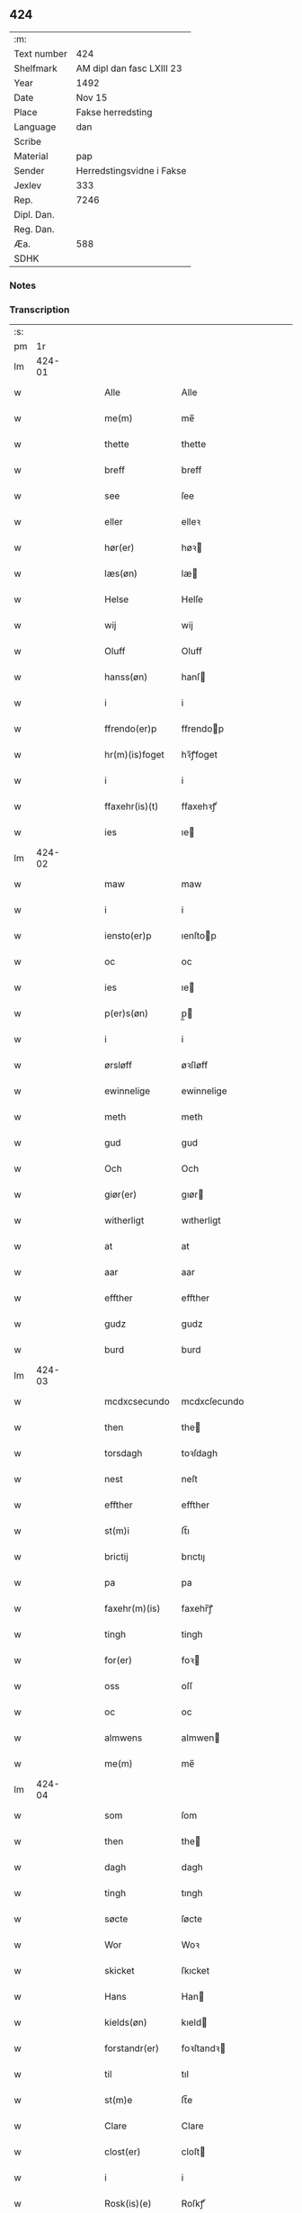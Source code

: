 ** 424
| :m:         |                           |
| Text number | 424                       |
| Shelfmark   | AM dipl dan fasc LXIII 23 |
| Year        | 1492                      |
| Date        | Nov 15                    |
| Place       | Fakse herredsting         |
| Language    | dan                       |
| Scribe      |                           |
| Material    | pap                       |
| Sender      | Herredstingsvidne i Fakse |
| Jexlev      | 333                       |
| Rep.        | 7246                      |
| Dipl. Dan.  |                           |
| Reg. Dan.   |                           |
| Æa.         | 588                       |
| SDHK        |                           |

*** Notes


*** Transcription
| :s: |        |   |   |   |   |                  |               |   |   |   |              |     |   |   |   |        |
| pm  |     1r |   |   |   |   |                  |               |   |   |   |              |     |   |   |   |        |
| lm  | 424-01 |   |   |   |   |                  |               |   |   |   |              |     |   |   |   |        |
| w   |        |   |   |   |   | Alle             | Alle          |   |   |   |              | dan |   |   |   | 424-01 |
| w   |        |   |   |   |   | me(m)            | me̅            |   |   |   |              | dan |   |   |   | 424-01 |
| w   |        |   |   |   |   | thette           | thette        |   |   |   |              | dan |   |   |   | 424-01 |
| w   |        |   |   |   |   | breff            | breff         |   |   |   |              | dan |   |   |   | 424-01 |
| w   |        |   |   |   |   | see              | ſee           |   |   |   |              | dan |   |   |   | 424-01 |
| w   |        |   |   |   |   | eller            | elleꝛ         |   |   |   |              | dan |   |   |   | 424-01 |
| w   |        |   |   |   |   | hør(er)          | høꝛ          |   |   |   |              | dan |   |   |   | 424-01 |
| w   |        |   |   |   |   | læs(øn)          | læ           |   |   |   |              | dan |   |   |   | 424-01 |
| w   |        |   |   |   |   | Helse            | Helſe         |   |   |   |              | dan |   |   |   | 424-01 |
| w   |        |   |   |   |   | wij              | wij           |   |   |   |              | dan |   |   |   | 424-01 |
| w   |        |   |   |   |   | Oluff            | Oluff         |   |   |   |              | dan |   |   |   | 424-01 |
| w   |        |   |   |   |   | hanss(øn)        | hanſ         |   |   |   |              | dan |   |   |   | 424-01 |
| w   |        |   |   |   |   | i                | i             |   |   |   |              | dan |   |   |   | 424-01 |
| w   |        |   |   |   |   | ffrendo(er)p     | ffrendop     |   |   |   |              | dan |   |   |   | 424-01 |
| w   |        |   |   |   |   | hr(m)(is)foget   | hꝛ̅ꝭfoget      |   |   |   |              | dan |   |   |   | 424-01 |
| w   |        |   |   |   |   | i                | i             |   |   |   |              | dan |   |   |   | 424-01 |
| w   |        |   |   |   |   | ffaxehr(is)(t)   | ffaxehꝛꝭͭ      |   |   |   |              | dan |   |   |   | 424-01 |
| w   |        |   |   |   |   | ies              | ıe           |   |   |   |              | dan |   |   |   | 424-01 |
| lm  | 424-02 |   |   |   |   |                  |               |   |   |   |              |     |   |   |   |        |
| w   |        |   |   |   |   | maw              | maw           |   |   |   |              | dan |   |   |   | 424-02 |
| w   |        |   |   |   |   | i                | i             |   |   |   |              | dan |   |   |   | 424-02 |
| w   |        |   |   |   |   | iensto(er)p      | ıenſtop      |   |   |   |              | dan |   |   |   | 424-02 |
| w   |        |   |   |   |   | oc               | oc            |   |   |   |              | dan |   |   |   | 424-02 |
| w   |        |   |   |   |   | ies              | ıe           |   |   |   |              | dan |   |   |   | 424-02 |
| w   |        |   |   |   |   | p(er)s(øn)       | p̲            |   |   |   |              | dan |   |   |   | 424-02 |
| w   |        |   |   |   |   | i                | i             |   |   |   |              | dan |   |   |   | 424-02 |
| w   |        |   |   |   |   | ørsløff          | øꝛſløff       |   |   |   |              | dan |   |   |   | 424-02 |
| w   |        |   |   |   |   | ewinnelige       | ewinnelige    |   |   |   |              | dan |   |   |   | 424-02 |
| w   |        |   |   |   |   | meth             | meth          |   |   |   |              | dan |   |   |   | 424-02 |
| w   |        |   |   |   |   | gud              | gud           |   |   |   |              | dan |   |   |   | 424-02 |
| w   |        |   |   |   |   | Och              | Och           |   |   |   |              | dan |   |   |   | 424-02 |
| w   |        |   |   |   |   | giør(er)         | gıør         |   |   |   |              | dan |   |   |   | 424-02 |
| w   |        |   |   |   |   | witherligt       | wıtherligt    |   |   |   |              | dan |   |   |   | 424-02 |
| w   |        |   |   |   |   | at               | at            |   |   |   |              | dan |   |   |   | 424-02 |
| w   |        |   |   |   |   | aar              | aar           |   |   |   |              | dan |   |   |   | 424-02 |
| w   |        |   |   |   |   | effther          | effther       |   |   |   |              | dan |   |   |   | 424-02 |
| w   |        |   |   |   |   | gudz             | gudz          |   |   |   |              | dan |   |   |   | 424-02 |
| w   |        |   |   |   |   | burd             | burd          |   |   |   |              | dan |   |   |   | 424-02 |
| lm  | 424-03 |   |   |   |   |                  |               |   |   |   |              |     |   |   |   |        |
| w   |        |   |   |   |   | mcdxcsecundo     | mcdxcſecundo  |   |   |   |              | dan |   |   |   | 424-03 |
| w   |        |   |   |   |   | then             | the          |   |   |   |              | dan |   |   |   | 424-03 |
| w   |        |   |   |   |   | torsdagh         | toꝛſdagh      |   |   |   |              | dan |   |   |   | 424-03 |
| w   |        |   |   |   |   | nest             | neſt          |   |   |   |              | dan |   |   |   | 424-03 |
| w   |        |   |   |   |   | effther          | effther       |   |   |   |              | dan |   |   |   | 424-03 |
| w   |        |   |   |   |   | st(m)i           | ſt̅ı           |   |   |   |              | dan |   |   |   | 424-03 |
| w   |        |   |   |   |   | brictij          | brıctıȷ       |   |   |   |              | dan |   |   |   | 424-03 |
| w   |        |   |   |   |   | pa               | pa            |   |   |   |              | dan |   |   |   | 424-03 |
| w   |        |   |   |   |   | faxehr(m)(is)    | faxehr̅ꝭ       |   |   |   |              | dan |   |   |   | 424-03 |
| w   |        |   |   |   |   | tingh            | tingh         |   |   |   |              | dan |   |   |   | 424-03 |
| w   |        |   |   |   |   | for(er)          | foꝛ          |   |   |   |              | dan |   |   |   | 424-03 |
| w   |        |   |   |   |   | oss              | oſſ           |   |   |   |              | dan |   |   |   | 424-03 |
| w   |        |   |   |   |   | oc               | oc            |   |   |   |              | dan |   |   |   | 424-03 |
| w   |        |   |   |   |   | almwens          | almwen       |   |   |   |              | dan |   |   |   | 424-03 |
| w   |        |   |   |   |   | me(m)            | me̅            |   |   |   |              | dan |   |   |   | 424-03 |
| lm  | 424-04 |   |   |   |   |                  |               |   |   |   |              |     |   |   |   |        |
| w   |        |   |   |   |   | som              | ſom           |   |   |   |              | dan |   |   |   | 424-04 |
| w   |        |   |   |   |   | then             | the          |   |   |   |              | dan |   |   |   | 424-04 |
| w   |        |   |   |   |   | dagh             | dagh          |   |   |   |              | dan |   |   |   | 424-04 |
| w   |        |   |   |   |   | tingh            | tıngh         |   |   |   |              | dan |   |   |   | 424-04 |
| w   |        |   |   |   |   | søcte            | ſøcte         |   |   |   |              | dan |   |   |   | 424-04 |
| w   |        |   |   |   |   | Wor              | Woꝛ           |   |   |   |              | dan |   |   |   | 424-04 |
| w   |        |   |   |   |   | skicket          | ſkıcket       |   |   |   |              | dan |   |   |   | 424-04 |
| w   |        |   |   |   |   | Hans             | Han          |   |   |   |              | dan |   |   |   | 424-04 |
| w   |        |   |   |   |   | kields(øn)       | kıeld        |   |   |   |              | dan |   |   |   | 424-04 |
| w   |        |   |   |   |   | forstandr(er)    | foꝛſtandꝛ    |   |   |   |              | dan |   |   |   | 424-04 |
| w   |        |   |   |   |   | til              | tıl           |   |   |   |              | dan |   |   |   | 424-04 |
| w   |        |   |   |   |   | st(m)e           | ſt̅e           |   |   |   |              | dan |   |   |   | 424-04 |
| w   |        |   |   |   |   | Clare            | Clare         |   |   |   |              | dan |   |   |   | 424-04 |
| w   |        |   |   |   |   | clost(er)        | cloſt        |   |   |   |              | dan |   |   |   | 424-04 |
| w   |        |   |   |   |   | i                | i             |   |   |   |              | dan |   |   |   | 424-04 |
| w   |        |   |   |   |   | Rosk(is)(e)      | Roſkꝭͤ         |   |   |   |              | dan |   |   |   | 424-04 |
| lm  | 424-05 |   |   |   |   |                  |               |   |   |   |              |     |   |   |   |        |
| w   |        |   |   |   |   | oc               | oc            |   |   |   |              | dan |   |   |   | 424-05 |
| w   |        |   |   |   |   | spurde           | ſpurde        |   |   |   |              | dan |   |   |   | 424-05 |
| w   |        |   |   |   |   | segh             | ſegh          |   |   |   |              | dan |   |   |   | 424-05 |
| w   |        |   |   |   |   | for(er)          | foꝛ          |   |   |   |              | dan |   |   |   | 424-05 |
| w   |        |   |   |   |   | met              | met           |   |   |   | foreskrevet? | dan |   |   |   | 424-05 |
| w   |        |   |   |   |   | tingh            | tıngh         |   |   |   |              | dan |   |   |   | 424-05 |
| w   |        |   |   |   |   | me(m)            | me̅            |   |   |   |              | dan |   |   |   | 424-05 |
| w   |        |   |   |   |   | om               | o            |   |   |   |              | dan |   |   |   | 424-05 |
| w   |        |   |   |   |   | nogr(er)         | nogꝛ         |   |   |   |              | dan |   |   |   | 424-05 |
| w   |        |   |   |   |   | dan(m)e          | dan̅e          |   |   |   |              | dan |   |   |   | 424-05 |
| w   |        |   |   |   |   | me(m)            | me̅            |   |   |   |              | dan |   |   |   | 424-05 |
| w   |        |   |   |   |   | nerd(e)          | neꝛ          |   |   |   | de-sup       | dan |   |   |   | 424-05 |
| w   |        |   |   |   |   | pa               | pa            |   |   |   |              | dan |   |   |   | 424-05 |
| w   |        |   |   |   |   | tinge            | tınge         |   |   |   |              | dan |   |   |   | 424-05 |
| w   |        |   |   |   |   | hørt             | høꝛt          |   |   |   |              | dan |   |   |   | 424-05 |
| w   |        |   |   |   |   | spurth           | ſpurth        |   |   |   |              | dan |   |   |   | 424-05 |
| w   |        |   |   |   |   | hagde            | hagde         |   |   |   |              | dan |   |   |   | 424-05 |
| w   |        |   |   |   |   | eller            | elleꝛ         |   |   |   |              | dan |   |   |   | 424-05 |
| lm  | 424-06 |   |   |   |   |                  |               |   |   |   |              |     |   |   |   |        |
| w   |        |   |   |   |   | witherligt       | wıtheꝛlıgt    |   |   |   |              | dan |   |   |   | 424-06 |
| w   |        |   |   |   |   | er               | eꝛ            |   |   |   |              | dan |   |   |   | 424-06 |
| w   |        |   |   |   |   | at               | at            |   |   |   |              | dan |   |   |   | 424-06 |
| w   |        |   |   |   |   | the              | the           |   |   |   |              | dan |   |   |   | 424-06 |
| w   |        |   |   |   |   | two              | two           |   |   |   |              | dan |   |   |   | 424-06 |
| w   |        |   |   |   |   | garde            | gaꝛde         |   |   |   |              | dan |   |   |   | 424-06 |
| w   |        |   |   |   |   | i                | i             |   |   |   |              | dan |   |   |   | 424-06 |
| w   |        |   |   |   |   | lynde magle      | lynde magle   |   |   |   |              | dan |   |   |   | 424-06 |
| w   |        |   |   |   |   | som              | ſo           |   |   |   |              | dan |   |   |   | 424-06 |
| w   |        |   |   |   |   | hør(er)          | høꝛ          |   |   |   |              | dan |   |   |   | 424-06 |
| w   |        |   |   |   |   | til              | tıl           |   |   |   |              | dan |   |   |   | 424-06 |
| w   |        |   |   |   |   | st(m)e           | ſt̅e           |   |   |   |              | dan |   |   |   | 424-06 |
| w   |        |   |   |   |   | clare            | clare         |   |   |   |              | dan |   |   |   | 424-06 |
| w   |        |   |   |   |   | clost(er)        | cloſt        |   |   |   |              | dan |   |   |   | 424-06 |
| w   |        |   |   |   |   | i                | i             |   |   |   |              | dan |   |   |   | 424-06 |
| w   |        |   |   |   |   | Rosk(is)(e)      | Roſkꝭͤ         |   |   |   |              | dan |   |   |   | 424-06 |
| w   |        |   |   |   |   | eller            | elleꝛ         |   |   |   |              | dan |   |   |   | 424-06 |
| w   |        |   |   |   |   | noger            | nogeꝛ         |   |   |   |              | dan |   |   |   | 424-06 |
| lm  | 424-07 |   |   |   |   |                  |               |   |   |   |              |     |   |   |   |        |
| w   |        |   |   |   |   | ther(is)         | theꝛꝭ         |   |   |   |              | dan |   |   |   | 424-07 |
| w   |        |   |   |   |   | rette            | rette         |   |   |   |              | dan |   |   |   | 424-07 |
| w   |        |   |   |   |   | tillig(is)(e)    | tıllıgꝭͤ       |   |   |   |              | dan |   |   |   | 424-07 |
| w   |        |   |   |   |   | Ager             | Ager          |   |   |   |              | dan |   |   |   | 424-07 |
| w   |        |   |   |   |   | engh             | engh          |   |   |   |              | dan |   |   |   | 424-07 |
| w   |        |   |   |   |   | skoff            | ſkoff         |   |   |   |              | dan |   |   |   | 424-07 |
| w   |        |   |   |   |   | march            | maꝛch         |   |   |   |              | dan |   |   |   | 424-07 |
| w   |        |   |   |   |   | (et)c(is)(ra)    | ⁊cꝭᷓ           |   |   |   |              | dan |   |   |   | 424-07 |
| w   |        |   |   |   |   | Som              | o           |   |   |   |              | dan |   |   |   | 424-07 |
| w   |        |   |   |   |   | nw               | nw            |   |   |   |              | dan |   |   |   | 424-07 |
| w   |        |   |   |   |   | ies              | ıe           |   |   |   |              | dan |   |   |   | 424-07 |
| w   |        |   |   |   |   | bos(øn)          | bo           |   |   |   |              | dan |   |   |   | 424-07 |
| w   |        |   |   |   |   | oc               | oc            |   |   |   |              | dan |   |   |   | 424-07 |
| w   |        |   |   |   |   | søffrin          | ſøffri       |   |   |   |              | dan |   |   |   | 424-07 |
| w   |        |   |   |   |   | wtj              | wtj           |   |   |   |              | dan |   |   |   | 424-07 |
| w   |        |   |   |   |   | bo               | bo            |   |   |   |              | dan |   |   |   | 424-07 |
| w   |        |   |   |   |   |                  |               |   |   |   |              | dan |   |   |   | 424-07 |
| w   |        |   |   |   |   | haffu(er)        | haffu        |   |   |   |              | dan |   |   |   | 424-07 |
| lm  | 424-08 |   |   |   |   |                  |               |   |   |   |              |     |   |   |   |        |
| w   |        |   |   |   |   | noghr(er)        | noghꝛ        |   |   |   |              | dan |   |   |   | 424-08 |
| w   |        |   |   |   |   | tid              | tıd           |   |   |   |              | dan |   |   |   | 424-08 |
| w   |        |   |   |   |   | wær(er)t         | wæꝛt         |   |   |   |              | dan |   |   |   | 424-08 |
| w   |        |   |   |   |   | illet            | ıllet         |   |   |   |              | dan |   |   |   | 424-08 |
| w   |        |   |   |   |   | eller            | elleꝛ         |   |   |   |              | dan |   |   |   | 424-08 |
| w   |        |   |   |   |   | kert             | keꝛt          |   |   |   |              | dan |   |   |   | 424-08 |
| w   |        |   |   |   |   | ther             | theꝛ          |   |   |   |              | dan |   |   |   | 424-08 |
| w   |        |   |   |   |   | tiil             | tııl          |   |   |   |              | dan |   |   |   | 424-08 |
| w   |        |   |   |   |   | tinge            | tınge         |   |   |   |              | dan |   |   |   | 424-08 |
| w   |        |   |   |   |   | oc               | oc            |   |   |   |              | dan |   |   |   | 424-08 |
| w   |        |   |   |   |   | serdel(m)        | ſerdel̅        |   |   |   |              | dan |   |   |   | 424-08 |
| w   |        |   |   |   |   | then             | the          |   |   |   |              | dan |   |   |   | 424-08 |
| w   |        |   |   |   |   | kolhawe          | kolhawe       |   |   |   |              | dan |   |   |   | 424-08 |
| w   |        |   |   |   |   | som              | ſo           |   |   |   |              | dan |   |   |   | 424-08 |
| w   |        |   |   |   |   | ligg(er)         | lıgg         |   |   |   |              | dan |   |   |   | 424-08 |
| w   |        |   |   |   |   | tiil             | tııl          |   |   |   |              | dan |   |   |   | 424-08 |
| w   |        |   |   |   |   | ford(e)          | foꝛ          |   |   |   | de-sup       | dan |   |   |   | 424-08 |
| lm  | 424-09 |   |   |   |   |                  |               |   |   |   |              |     |   |   |   |        |
| w   |        |   |   |   |   | søffrins         | ſøffrin      |   |   |   |              | dan |   |   |   | 424-09 |
| w   |        |   |   |   |   | gard             | gaꝛd          |   |   |   |              | dan |   |   |   | 424-09 |
| w   |        |   |   |   |   | oc               | oc            |   |   |   |              | dan |   |   |   | 424-09 |
| w   |        |   |   |   |   | bad              | bad           |   |   |   |              | dan |   |   |   | 424-09 |
| w   |        |   |   |   |   | hwer             | hwer          |   |   |   |              | dan |   |   |   | 424-09 |
| w   |        |   |   |   |   | dan(m)e          | dan̅e          |   |   |   |              | dan |   |   |   | 424-09 |
| w   |        |   |   |   |   | man              | man           |   |   |   |              | dan |   |   |   | 424-09 |
| w   |        |   |   |   |   | sige             | ſıge          |   |   |   |              | dan |   |   |   | 424-09 |
| w   |        |   |   |   |   | ther             | theꝛ          |   |   |   |              | dan |   |   |   | 424-09 |
| w   |        |   |   |   |   | wti              | wti           |   |   |   |              | dan |   |   |   | 424-09 |
| w   |        |   |   |   |   | sandhed          | ſandhed       |   |   |   |              | dan |   |   |   | 424-09 |
| w   |        |   |   |   |   | oc               | oc            |   |   |   |              | dan |   |   |   | 424-09 |
| w   |        |   |   |   |   | ther(is)         | therꝭ         |   |   |   |              | dan |   |   |   | 424-09 |
| w   |        |   |   |   |   | vitherlighed     | vıtherlıghed  |   |   |   |              | dan |   |   |   | 424-09 |
| w   |        |   |   |   |   | som              | ſo           |   |   |   |              | dan |   |   |   | 424-09 |
| lm  | 424-10 |   |   |   |   |                  |               |   |   |   |              |     |   |   |   |        |
| w   |        |   |   |   |   | the              | the           |   |   |   |              | dan |   |   |   | 424-10 |
| w   |        |   |   |   |   | wille            | wille         |   |   |   |              | dan |   |   |   | 424-10 |
| w   |        |   |   |   |   | andswar(er)      | andſwaꝛ      |   |   |   |              | dan |   |   |   | 424-10 |
| w   |        |   |   |   |   | for(er)          | foꝛ          |   |   |   |              | dan |   |   |   | 424-10 |
| w   |        |   |   |   |   | gud              | gud           |   |   |   |              | dan |   |   |   | 424-10 |
| w   |        |   |   |   |   | Oc               | Oc            |   |   |   |              | dan |   |   |   | 424-10 |
| w   |        |   |   |   |   | ythermer(er)     | ytheꝛmeꝛ     |   |   |   |              | dan |   |   |   | 424-10 |
| w   |        |   |   |   |   | bed(e)           | be           |   |   |   |              | dan |   |   |   | 424-10 |
| w   |        |   |   |   |   | ther             | ther          |   |   |   |              | dan |   |   |   | 424-10 |
| w   |        |   |   |   |   | wppa             | wppa          |   |   |   |              | dan |   |   |   | 424-10 |
| w   |        |   |   |   |   | eth              | eth           |   |   |   |              | dan |   |   |   | 424-10 |
| w   |        |   |   |   |   | wwildigt         | wwildıgt      |   |   |   |              | dan |   |   |   | 424-10 |
| w   |        |   |   |   |   | stocke           | ſtocke        |   |   |   |              | dan |   |   |   | 424-10 |
| w   |        |   |   |   |   | widne            | widne         |   |   |   |              | dan |   |   |   | 424-10 |
| w   |        |   |   |   |   | Hær              | Hær           |   |   |   |              | dan |   |   |   | 424-10 |
| lm  | 424-11 |   |   |   |   |                  |               |   |   |   |              |     |   |   |   |        |
| w   |        |   |   |   |   | om               | o            |   |   |   |              | dan |   |   |   | 424-11 |
| w   |        |   |   |   |   | tilmelt(is)      | tılmeltꝭ      |   |   |   |              | dan |   |   |   | 424-11 |
| w   |        |   |   |   |   | beskeden         | beſkede      |   |   |   |              | dan |   |   |   | 424-11 |
| w   |        |   |   |   |   | ma(m)            | ma̅            |   |   |   |              | dan |   |   |   | 424-11 |
| w   |        |   |   |   |   | p(er)            | p̲             |   |   |   |              | dan |   |   |   | 424-11 |
| w   |        |   |   |   |   | p(er)s(øn)       | p̲            |   |   |   |              | dan |   |   |   | 424-11 |
| w   |        |   |   |   |   | i                | i             |   |   |   |              | dan |   |   |   | 424-11 |
| w   |        |   |   |   |   | hoby             | hobẏ          |   |   |   |              | dan |   |   |   | 424-11 |
| w   |        |   |   |   |   | at               | at            |   |   |   |              | dan |   |   |   | 424-11 |
| w   |        |   |   |   |   | han              | han           |   |   |   |              | dan |   |   |   | 424-11 |
| w   |        |   |   |   |   | skulde           | ſkulde        |   |   |   |              | dan |   |   |   | 424-11 |
| w   |        |   |   |   |   | tiil             | tııl          |   |   |   |              | dan |   |   |   | 424-11 |
| w   |        |   |   |   |   | segh             | ſegh          |   |   |   |              | dan |   |   |   | 424-11 |
| w   |        |   |   |   |   | tage             | tage          |   |   |   |              | dan |   |   |   | 424-11 |
| w   |        |   |   |   |   | xi               | xı            |   |   |   |              | dan |   |   |   | 424-11 |
| w   |        |   |   |   |   | da(m)ne          | da̅ne          |   |   |   |              | dan |   |   |   | 424-11 |
| w   |        |   |   |   |   | me(m)            | me̅            |   |   |   |              | dan |   |   |   | 424-11 |
| w   |        |   |   |   |   | grandske         | grandſke      |   |   |   |              | dan |   |   |   | 424-11 |
| w   |        |   |   |   |   | oc               | oc            |   |   |   |              | dan |   |   |   | 424-11 |
| w   |        |   |   |   |   |                  |               |   |   |   |              | dan |   |   |   | 424-11 |
| lm  | 424-12 |   |   |   |   |                  |               |   |   |   |              |     |   |   |   |        |
| w   |        |   |   |   |   | thm(m)           | thm̅           |   |   |   |              | dan |   |   |   | 424-12 |
| w   |        |   |   |   |   | bespørge         | beſpøꝛge      |   |   |   |              | dan |   |   |   | 424-12 |
| w   |        |   |   |   |   | hwermet          | hwermet       |   |   |   |              | dan |   |   |   | 424-12 |
| w   |        |   |   |   |   | a(m)ner          | a̅neꝛ          |   |   |   |              | dan |   |   |   | 424-12 |
| w   |        |   |   |   |   | oc               | oc            |   |   |   |              | dan |   |   |   | 424-12 |
| w   |        |   |   |   |   | met              | met           |   |   |   |              | dan |   |   |   | 424-12 |
| w   |        |   |   |   |   | fler(er)         | fleꝛ         |   |   |   |              | dan |   |   |   | 424-12 |
| w   |        |   |   |   |   | dan(m)e          | dan̅e          |   |   |   |              | dan |   |   |   | 424-12 |
| w   |        |   |   |   |   | me(m)            | me̅            |   |   |   |              | dan |   |   |   | 424-12 |
| w   |        |   |   |   |   | som              | ſo           |   |   |   |              | dan |   |   |   | 424-12 |
| w   |        |   |   |   |   | pa               | pa            |   |   |   |              | dan |   |   |   | 424-12 |
| w   |        |   |   |   |   | tinge            | tınge         |   |   |   |              | dan |   |   |   | 424-12 |
| w   |        |   |   |   |   | wor(er)          | woꝛ          |   |   |   |              | dan |   |   |   | 424-12 |
| w   |        |   |   |   |   | oc               | oc            |   |   |   |              | dan |   |   |   | 424-12 |
| w   |        |   |   |   |   | sige             | ſige          |   |   |   |              | dan |   |   |   | 424-12 |
| w   |        |   |   |   |   | thr(er)          | thꝛ          |   |   |   |              | dan |   |   |   | 424-12 |
| w   |        |   |   |   |   | pa               | pa            |   |   |   |              | dan |   |   |   | 424-12 |
| w   |        |   |   |   |   | hwad             | hwad          |   |   |   |              | dan |   |   |   | 424-12 |
| lm  | 424-13 |   |   |   |   |                  |               |   |   |   |              |     |   |   |   |        |
| w   |        |   |   |   |   | thm(m)           | thm̅           |   |   |   |              | dan |   |   |   | 424-13 |
| w   |        |   |   |   |   | ther             | ther          |   |   |   |              | dan |   |   |   | 424-13 |
| w   |        |   |   |   |   | wti              | wti           |   |   |   |              | dan |   |   |   | 424-13 |
| w   |        |   |   |   |   | sa(m)nest        | ſa̅neſt        |   |   |   |              | dan |   |   |   | 424-13 |
| w   |        |   |   |   |   | {wi}therligt     | {wi}therlıgt  |   |   |   |              | dan |   |   |   | 424-13 |
| w   |        |   |   |   |   | wor              | woꝛ           |   |   |   |              | dan |   |   |   | 424-13 |
| w   |        |   |   |   |   | oc               | oc            |   |   |   |              | dan |   |   |   | 424-13 |
| w   |        |   |   |   |   | sa(m)nelige      | ſa̅nelıge      |   |   |   |              | dan |   |   |   | 424-13 |
| w   |        |   |   |   |   | bespørge         | beſpøꝛge      |   |   |   |              | dan |   |   |   | 424-13 |
| w   |        |   |   |   |   | ku(m)næ          | ku̅næ          |   |   |   |              | dan |   |   |   | 424-13 |
| w   |        |   |   |   |   | oc               | oc            |   |   |   |              | dan |   |   |   | 424-13 |
| w   |        |   |   |   |   | som              | ſo           |   |   |   |              | dan |   |   |   | 424-13 |
| w   |        |   |   |   |   | the              | the           |   |   |   |              | dan |   |   |   | 424-13 |
| w   |        |   |   |   |   | framdel(m)       | framdel̅       |   |   |   |              | dan |   |   |   | 424-13 |
| w   |        |   |   |   |   | ville            | vılle         |   |   |   |              | dan |   |   |   | 424-13 |
| lm  | 424-14 |   |   |   |   |                  |               |   |   |   |              |     |   |   |   |        |
| w   |        |   |   |   |   | bekenth          | bekenth       |   |   |   |              | dan |   |   |   | 424-14 |
| w   |        |   |   |   |   | wær(er)          | wæꝛ          |   |   |   |              | dan |   |   |   | 424-14 |
| w   |        |   |   |   |   | Tha              | Tha           |   |   |   |              | dan |   |   |   | 424-14 |
| w   |        |   |   |   |   | tagh             | tagh          |   |   |   |              | dan |   |   |   | 424-14 |
| w   |        |   |   |   |   | han              | han           |   |   |   |              | dan |   |   |   | 424-14 |
| w   |        |   |   |   |   | tiil             | tııl          |   |   |   |              | dan |   |   |   | 424-14 |
| w   |        |   |   |   |   | segh             | ſegh          |   |   |   |              | dan |   |   |   | 424-14 |
| w   |        |   |   |   |   | tesse            | teſſe         |   |   |   |              | dan |   |   |   | 424-14 |
| w   |        |   |   |   |   | effthr(er)(n)(e) | effthꝛᷠͤ       |   |   |   |              | dan |   |   |   | 424-14 |
| w   |        |   |   |   |   | morthn(m)        | moꝛthn̅        |   |   |   |              | dan |   |   |   | 424-14 |
| w   |        |   |   |   |   | ienss(øn)        | ıenſ         |   |   |   |              | dan |   |   |   | 424-14 |
| w   |        |   |   |   |   | i                | i             |   |   |   |              | dan |   |   |   | 424-14 |
| w   |        |   |   |   |   | hoby             | hoby          |   |   |   |              | dan |   |   |   | 424-14 |
| w   |        |   |   |   |   | lasse            | laſſe         |   |   |   |              | dan |   |   |   | 424-14 |
| w   |        |   |   |   |   | he(m)nigs(øn)    | he̅nıg        |   |   |   |              | dan |   |   |   | 424-14 |
| w   |        |   |   |   |   | id(e)            | i            |   |   |   | de-sup       | dan |   |   |   | 424-14 |
| lm  | 424-15 |   |   |   |   |                  |               |   |   |   |              |     |   |   |   |        |
| w   |        |   |   |   |   | ies              | ıe           |   |   |   |              | dan |   |   |   | 424-15 |
| w   |        |   |   |   |   | he(m)nings(øn)   | he̅ning       |   |   |   |              | dan |   |   |   | 424-15 |
| w   |        |   |   |   |   | i                | i             |   |   |   |              | dan |   |   |   | 424-15 |
| w   |        |   |   |   |   | madeskoff        | madeſkoff     |   |   |   |              | dan |   |   |   | 424-15 |
| w   |        |   |   |   |   | nie(is)          | nieꝭ          |   |   |   |              | dan |   |   |   | 424-15 |
| w   |        |   |   |   |   | ols(øn)          | ol           |   |   |   |              | dan |   |   |   | 424-15 |
| w   |        |   |   |   |   | i                | i             |   |   |   |              | dan |   |   |   | 424-15 |
| w   |        |   |   |   |   | spieldo(er)p     | ſpıeldop     |   |   |   |              | dan |   |   |   | 424-15 |
| w   |        |   |   |   |   | henr(is)         | henꝛꝭ         |   |   |   |              | dan |   |   |   | 424-15 |
| w   |        |   |   |   |   | storck           | ſtoꝛck        |   |   |   |              | dan |   |   |   | 424-15 |
| w   |        |   |   |   |   | i                | ı             |   |   |   |              | dan |   |   |   | 424-15 |
| w   |        |   |   |   |   | borr(is)houet    | borrꝭhoűet    |   |   |   |              | dan |   |   |   | 424-15 |
| w   |        |   |   |   |   | ies              | ıe           |   |   |   |              | dan |   |   |   | 424-15 |
| w   |        |   |   |   |   | bertels(øn)      | bertel       |   |   |   |              | dan |   |   |   | 424-15 |
| w   |        |   |   |   |   | i                | i             |   |   |   |              | dan |   |   |   | 424-15 |
| w   |        |   |   |   |   | faxe             | faxe          |   |   |   |              | dan |   |   |   | 424-15 |
| lm  | 424-16 |   |   |   |   |                  |               |   |   |   |              |     |   |   |   |        |
| w   |        |   |   |   |   | oluff            | oluff         |   |   |   |              | dan |   |   |   | 424-16 |
| w   |        |   |   |   |   | anderss(øn)      | anderſ       |   |   |   |              | dan |   |   |   | 424-16 |
| w   |        |   |   |   |   | i                | ı             |   |   |   |              | dan |   |   |   | 424-16 |
| w   |        |   |   |   |   | ry(m)nede        | ry̅nede        |   |   |   |              | dan |   |   |   | 424-16 |
| w   |        |   |   |   |   | ies              | ıe           |   |   |   |              | dan |   |   |   | 424-16 |
| w   |        |   |   |   |   | horn             | hor          |   |   |   |              | dan |   |   |   | 424-16 |
| w   |        |   |   |   |   | i                | i             |   |   |   |              | dan |   |   |   | 424-16 |
| w   |        |   |   |   |   | tydsto(er)p      | tydſtop      |   |   |   |              | dan |   |   |   | 424-16 |
| w   |        |   |   |   |   | ies              | ıe           |   |   |   |              | dan |   |   |   | 424-16 |
| w   |        |   |   |   |   | horn             | hor          |   |   |   |              | dan |   |   |   | 424-16 |
| w   |        |   |   |   |   | i                | i             |   |   |   |              | dan |   |   |   | 424-16 |
| w   |        |   |   |   |   | ebbeskoff        | ebbeſkoff     |   |   |   |              | dan |   |   |   | 424-16 |
| w   |        |   |   |   |   | ies              | ıe           |   |   |   |              | dan |   |   |   | 424-16 |
| w   |        |   |   |   |   | gre(m)mers(øn)   | gꝛe̅mer       |   |   |   |              | dan |   |   |   | 424-16 |
| w   |        |   |   |   |   | i                | i             |   |   |   |              | dan |   |   |   | 424-16 |
| w   |        |   |   |   |   | ordo(er)p        | oꝛdop        |   |   |   |              | dan |   |   |   | 424-16 |
| w   |        |   |   |   |   | oc               | oc            |   |   |   |              | dan |   |   |   | 424-16 |
| lm  | 424-17 |   |   |   |   |                  |               |   |   |   |              |     |   |   |   |        |
| w   |        |   |   |   |   | and(e)           | an           |   |   |   |              | dan |   |   |   | 424-17 |
| w   |        |   |   |   |   | ieips(øn)        | ıeıp         |   |   |   |              | dan |   |   |   | 424-17 |
| w   |        |   |   |   |   | i                | i             |   |   |   |              | dan |   |   |   | 424-17 |
| w   |        |   |   |   |   | olsto(er)p       | olſtop       |   |   |   |              | dan |   |   |   | 424-17 |
| w   |        |   |   |   |   | Huilke           | Huılke        |   |   |   |              | dan |   |   |   | 424-17 |
| w   |        |   |   |   |   | da(m)ne          | da̅ne          |   |   |   |              | dan |   |   |   | 424-17 |
| w   |        |   |   |   |   | me(m)            | me̅            |   |   |   |              | dan |   |   |   | 424-17 |
| w   |        |   |   |   |   | wdginge          | wdgınge       |   |   |   |              | dan |   |   |   | 424-17 |
| w   |        |   |   |   |   | oc               | oc            |   |   |   |              | dan |   |   |   | 424-17 |
| w   |        |   |   |   |   | thm(m)           | thm̅           |   |   |   |              | dan |   |   |   | 424-17 |
| w   |        |   |   |   |   | wel              | wel           |   |   |   |              | dan |   |   |   | 424-17 |
| w   |        |   |   |   |   | berade           | berade        |   |   |   |              | dan |   |   |   | 424-17 |
| w   |        |   |   |   |   | met              | met           |   |   |   |              | dan |   |   |   | 424-17 |
| w   |        |   |   |   |   | fler(er)         | fleꝛ         |   |   |   |              | dan |   |   |   | 424-17 |
| w   |        |   |   |   |   | ting             | tıng          |   |   |   |              | dan |   |   |   | 424-17 |
| w   |        |   |   |   |   | me(m)            | me̅            |   |   |   |              | dan |   |   |   | 424-17 |
| lm  | 424-18 |   |   |   |   |                  |               |   |   |   |              |     |   |   |   |        |
| w   |        |   |   |   |   | oc               | oc            |   |   |   |              | dan |   |   |   | 424-18 |
| w   |        |   |   |   |   | indko(m)me       | ındko̅me       |   |   |   |              | dan |   |   |   | 424-18 |
| w   |        |   |   |   |   | igen             | ıge          |   |   |   |              | dan |   |   |   | 424-18 |
| w   |        |   |   |   |   | for(er)          | foꝛ          |   |   |   |              | dan |   |   |   | 424-18 |
| w   |        |   |   |   |   | oss              | oſſ           |   |   |   |              | dan |   |   |   | 424-18 |
| w   |        |   |   |   |   | oc               | oc            |   |   |   |              | dan |   |   |   | 424-18 |
| w   |        |   |   |   |   | alle             | alle          |   |   |   |              | dan |   |   |   | 424-18 |
| w   |        |   |   |   |   | samdrectelige    | ſamdrectelıge |   |   |   |              | dan |   |   |   | 424-18 |
| w   |        |   |   |   |   | widende          | wıdende       |   |   |   |              | dan |   |   |   | 424-18 |
| w   |        |   |   |   |   | pa               | pa            |   |   |   |              | dan |   |   |   | 424-18 |
| w   |        |   |   |   |   | ther(is)         | theꝛꝭ         |   |   |   |              | dan |   |   |   | 424-18 |
| w   |        |   |   |   |   | gode             | gode          |   |   |   |              | dan |   |   |   | 424-18 |
| w   |        |   |   |   |   | tro              | tro           |   |   |   |              | dan |   |   |   | 424-18 |
| w   |        |   |   |   |   | oc               | oc            |   |   |   |              | dan |   |   |   | 424-18 |
| w   |        |   |   |   |   | sandhed          | ſandhed       |   |   |   |              | dan |   |   |   | 424-18 |
| lm  | 424-19 |   |   |   |   |                  |               |   |   |   |              |     |   |   |   |        |
| w   |        |   |   |   |   | at               | at            |   |   |   |              | dan |   |   |   | 424-19 |
| w   |        |   |   |   |   | thm(m)           | thm̅           |   |   |   |              | dan |   |   |   | 424-19 |
| w   |        |   |   |   |   | ey               | ey            |   |   |   |              | dan |   |   |   | 424-19 |
| w   |        |   |   |   |   | witherligt       | wıtheꝛligt    |   |   |   |              | dan |   |   |   | 424-19 |
| w   |        |   |   |   |   | er               | er            |   |   |   |              | dan |   |   |   | 424-19 |
| w   |        |   |   |   |   | hørt             | høꝛt          |   |   |   |              | dan |   |   |   | 424-19 |
| w   |        |   |   |   |   | haffue           | haffue        |   |   |   |              | dan |   |   |   | 424-19 |
| w   |        |   |   |   |   | eller            | eller         |   |   |   |              | dan |   |   |   | 424-19 |
| w   |        |   |   |   |   | aff              | aff           |   |   |   |              | dan |   |   |   | 424-19 |
| w   |        |   |   |   |   | nogr(er)         | nogꝛ         |   |   |   |              | dan |   |   |   | 424-19 |
| w   |        |   |   |   |   | spørge           | ſpøꝛge        |   |   |   |              | dan |   |   |   | 424-19 |
| w   |        |   |   |   |   | kun(m)e          | kun̅e          |   |   |   |              | dan |   |   |   | 424-19 |
| w   |        |   |   |   |   | at               | at            |   |   |   |              | dan |   |   |   | 424-19 |
| w   |        |   |   |   |   | ther             | ther          |   |   |   |              | dan |   |   |   | 424-19 |
| w   |        |   |   |   |   | haffuer          | haffueꝛ       |   |   |   |              | dan |   |   |   | 424-19 |
| w   |        |   |   |   |   | wær(er)t         | wæꝛt         |   |   |   |              | dan |   |   |   | 424-19 |
| lm  | 424-20 |   |   |   |   |                  |               |   |   |   |              |     |   |   |   |        |
| w   |        |   |   |   |   | giffuet          | gıffuet       |   |   |   |              | dan |   |   |   | 424-20 |
| w   |        |   |   |   |   | illingh          | ıllıngh       |   |   |   |              | dan |   |   |   | 424-20 |
| w   |        |   |   |   |   | oc               | oc            |   |   |   |              | dan |   |   |   | 424-20 |
| w   |        |   |   |   |   | ker(er)          | keꝛ          |   |   |   |              | dan |   |   |   | 424-20 |
| w   |        |   |   |   |   | tiil             | tııl          |   |   |   |              | dan |   |   |   | 424-20 |
| w   |        |   |   |   |   | tinge            | tinge         |   |   |   |              | dan |   |   |   | 424-20 |
| w   |        |   |   |   |   | pa               | pa            |   |   |   |              | dan |   |   |   | 424-20 |
| w   |        |   |   |   |   | for(n)(e)        | foꝛᷠͤ           |   |   |   |              | dan |   |   |   | 424-20 |
| w   |        |   |   |   |   | two              | two           |   |   |   |              | dan |   |   |   | 424-20 |
| w   |        |   |   |   |   | garde            | gaꝛde         |   |   |   |              | dan |   |   |   | 424-20 |
| w   |        |   |   |   |   | i                | i             |   |   |   |              | dan |   |   |   | 424-20 |
| w   |        |   |   |   |   | lynde maglæ      | lynde maglæ   |   |   |   |              | dan |   |   |   | 424-20 |
| w   |        |   |   |   |   | eller            | eller         |   |   |   |              | dan |   |   |   | 424-20 |
| w   |        |   |   |   |   | noger            | noger         |   |   |   |              | dan |   |   |   | 424-20 |
| w   |        |   |   |   |   | ther(is)         | theꝛꝭ         |   |   |   |              | dan |   |   |   | 424-20 |
| lm  | 424-21 |   |   |   |   |                  |               |   |   |   |              |     |   |   |   |        |
| w   |        |   |   |   |   | rette            | rette         |   |   |   |              | dan |   |   |   | 424-21 |
| w   |        |   |   |   |   | tillig(is)(e)    | tıllıgꝭͤ       |   |   |   |              | dan |   |   |   | 424-21 |
| w   |        |   |   |   |   | Ager             | Ager          |   |   |   |              | dan |   |   |   | 424-21 |
| w   |        |   |   |   |   | engh             | engh          |   |   |   |              | dan |   |   |   | 424-21 |
| w   |        |   |   |   |   | skoff            | ſkoff         |   |   |   |              | dan |   |   |   | 424-21 |
| w   |        |   |   |   |   | march            | maꝛch         |   |   |   |              | dan |   |   |   | 424-21 |
| w   |        |   |   |   |   | (et)c(is)(ra)    | ⁊cꝭᷓ           |   |   |   |              | dan |   |   |   | 424-21 |
| w   |        |   |   |   |   | som              | ſo           |   |   |   |              | dan |   |   |   | 424-21 |
| w   |        |   |   |   |   | nw               | nw            |   |   |   |              | dan |   |   |   | 424-21 |
| w   |        |   |   |   |   | for(n)(e)        | foꝛᷠͤ           |   |   |   |              | dan |   |   |   | 424-21 |
| w   |        |   |   |   |   | ies              | ıe           |   |   |   |              | dan |   |   |   | 424-21 |
| w   |        |   |   |   |   | bos(øn)          | bo           |   |   |   |              | dan |   |   |   | 424-21 |
| w   |        |   |   |   |   | oc               | oc            |   |   |   |              | dan |   |   |   | 424-21 |
| w   |        |   |   |   |   | søffrin          | ſøffrı       |   |   |   |              | dan |   |   |   | 424-21 |
| w   |        |   |   |   |   | i                | ı             |   |   |   |              | dan |   |   |   | 424-21 |
| w   |        |   |   |   |   | boo              | boo           |   |   |   |              | dan |   |   |   | 424-21 |
| w   |        |   |   |   |   | oc               | oc            |   |   |   |              | dan |   |   |   | 424-21 |
| w   |        |   |   |   |   | hør(er)          | høꝛ          |   |   |   |              | dan |   |   |   | 424-21 |
| lm  | 424-22 |   |   |   |   |                  |               |   |   |   |              |     |   |   |   |        |
| w   |        |   |   |   |   | tiil             | tııl          |   |   |   |              | dan |   |   |   | 424-22 |
| w   |        |   |   |   |   | ford(e)          | foꝛ          |   |   |   | de-sup       | dan |   |   |   | 424-22 |
| w   |        |   |   |   |   | st(m)e           | ſt̅e           |   |   |   |              | dan |   |   |   | 424-22 |
| w   |        |   |   |   |   | clar(er)         | claꝛ         |   |   |   |              | dan |   |   |   | 424-22 |
| w   |        |   |   |   |   | closter          | cloſteꝛ       |   |   |   |              | dan |   |   |   | 424-22 |
| w   |        |   |   |   |   | før              | føꝛ           |   |   |   |              | dan |   |   |   | 424-22 |
| w   |        |   |   |   |   | nw               | nw            |   |   |   |              | dan |   |   |   | 424-22 |
| w   |        |   |   |   |   | i                | i             |   |   |   |              | dan |   |   |   | 424-22 |
| w   |        |   |   |   |   | aar              | aar           |   |   |   |              | dan |   |   |   | 424-22 |
| w   |        |   |   |   |   | wed              | wed           |   |   |   |              | dan |   |   |   | 424-22 |
| w   |        |   |   |   |   | st(m)i           | ſt̅ı           |   |   |   |              | dan |   |   |   | 424-22 |
| w   |        |   |   |   |   | oluff(is)        | oluffꝭ        |   |   |   |              | dan |   |   |   | 424-22 |
| w   |        |   |   |   |   | dagh             | dagh          |   |   |   |              | dan |   |   |   | 424-22 |
| w   |        |   |   |   |   | at               | at            |   |   |   |              | dan |   |   |   | 424-22 |
| w   |        |   |   |   |   | michel           | mıchel        |   |   |   |              | dan |   |   |   | 424-22 |
| w   |        |   |   |   |   | ford(e)          | foꝛ          |   |   |   | de-sup       | dan |   |   |   | 424-22 |
| w   |        |   |   |   |   | søffrins         | ſøffrı      |   |   |   |              | dan |   |   |   | 424-22 |
| w   |        |   |   |   |   | nabo             | nabo          |   |   |   |              | dan |   |   |   | 424-22 |
| w   |        |   |   |   |   |                  |               |   |   |   |              | dan |   |   |   | 424-22 |
| lm  | 424-23 |   |   |   |   |                  |               |   |   |   |              |     |   |   |   |        |
| w   |        |   |   |   |   | begintæ          | begintæ       |   |   |   |              | dan |   |   |   | 424-23 |
| w   |        |   |   |   |   | at               | at            |   |   |   |              | dan |   |   |   | 424-23 |
| w   |        |   |   |   |   | ker(er)          | keꝛ          |   |   |   |              | dan |   |   |   | 424-23 |
| w   |        |   |   |   |   | oc               | oc            |   |   |   |              | dan |   |   |   | 424-23 |
| w   |        |   |   |   |   | delæ             | delæ          |   |   |   |              | dan |   |   |   | 424-23 |
| w   |        |   |   |   |   | pa               | pa            |   |   |   |              | dan |   |   |   | 424-23 |
| w   |        |   |   |   |   | ath              | ath           |   |   |   |              | dan |   |   |   | 424-23 |
| w   |        |   |   |   |   | kolhawe          | kolhawe       |   |   |   |              | dan |   |   |   | 424-23 |
| w   |        |   |   |   |   | rwm              | rwm           |   |   |   |              | dan |   |   |   | 424-23 |
| w   |        |   |   |   |   | som              | ſom           |   |   |   |              | dan |   |   |   | 424-23 |
| w   |        |   |   |   |   | nw               | nw            |   |   |   |              | dan |   |   |   | 424-23 |
| w   |        |   |   |   |   | ligger           | lıgger        |   |   |   |              | dan |   |   |   | 424-23 |
| w   |        |   |   |   |   | tiill            | tııll         |   |   |   |              | dan |   |   |   | 424-23 |
| w   |        |   |   |   |   | then             | the          |   |   |   |              | dan |   |   |   | 424-23 |
| w   |        |   |   |   |   | gard             | gaꝛd          |   |   |   |              | dan |   |   |   | 424-23 |
| w   |        |   |   |   |   | søffrin          | ſøffri       |   |   |   |              | dan |   |   |   | 424-23 |
| w   |        |   |   |   |   | i                | i             |   |   |   |              | dan |   |   |   | 424-23 |
| w   |        |   |   |   |   | bor              | boꝛ           |   |   |   |              | dan |   |   |   | 424-23 |
| lm  | 424-24 |   |   |   |   |                  |               |   |   |   |              |     |   |   |   |        |
| w   |        |   |   |   |   | oc               | oc            |   |   |   |              | dan |   |   |   | 424-24 |
| w   |        |   |   |   |   | aff              | aff           |   |   |   |              | dan |   |   |   | 424-24 |
| w   |        |   |   |   |   | ærild            | ærıld         |   |   |   |              | dan |   |   |   | 424-24 |
| w   |        |   |   |   |   | tiilligget       | tııllıgget    |   |   |   |              | dan |   |   |   | 424-24 |
| w   |        |   |   |   |   | haffuer          | haffueꝛ       |   |   |   |              | dan |   |   |   | 424-24 |
| w   |        |   |   |   |   | willet           | wıllet        |   |   |   |              | dan |   |   |   | 424-24 |
| w   |        |   |   |   |   | oc               | oc            |   |   |   |              | dan |   |   |   | 424-24 |
| w   |        |   |   |   |   | wkerth           | wkeꝛth        |   |   |   |              | dan |   |   |   | 424-24 |
| w   |        |   |   |   |   | Jn               | Jn            |   |   |   |              | dan |   |   |   | 424-24 |
| w   |        |   |   |   |   | cui(us)          | cuı          |   |   |   |              | dan |   |   |   | 424-24 |
| w   |        |   |   |   |   | rei              | rei           |   |   |   |              | dan |   |   |   | 424-24 |
| w   |        |   |   |   |   | test(is)(m)      | teſtꝭͫ         |   |   |   |              | dan |   |   |   | 424-24 |
| w   |        |   |   |   |   | Sigilla          | ıgılla       |   |   |   |              | dan |   |   |   | 424-24 |
| w   |        |   |   |   |   | nr(m)a           | nr̅a           |   |   |   |              | dan |   |   |   | 424-24 |
| w   |        |   |   |   |   | pn(m)tib(us)     | pn̅tıb        |   |   |   |              | dan |   |   |   | 424-24 |
| lm  | 424-25 |   |   |   |   |                  |               |   |   |   |              |     |   |   |   |        |
| w   |        |   |   |   |   | inferi(us)       | ınferı       |   |   |   |              | dan |   |   |   | 424-25 |
| w   |        |   |   |   |   | sunt             | ſunt          |   |   |   |              | dan |   |   |   | 424-25 |
| w   |        |   |   |   |   | impressa         | ımpreſſa      |   |   |   |              | dan |   |   |   | 424-25 |
| w   |        |   |   |   |   | Dat(is)          | Datꝭ          |   |   |   |              | dan |   |   |   | 424-25 |
| w   |        |   |   |   |   | Anno             | Anno          |   |   |   |              | dan |   |   |   | 424-25 |
| w   |        |   |   |   |   | die              | dıe           |   |   |   |              | dan |   |   |   | 424-25 |
| w   |        |   |   |   |   | et               | et            |   |   |   |              | dan |   |   |   | 424-25 |
| w   |        |   |   |   |   | loco             | loco          |   |   |   |              | dan |   |   |   | 424-25 |
| w   |        |   |   |   |   | sup(ra)          | ſupᷓ           |   |   |   |              | dan |   |   |   | 424-25 |
| w   |        |   |   |   |   | dict(is)         | dıctꝭ         |   |   |   |              | dan |   |   |   | 424-25 |
| w   |        |   |   |   |   |                  |               |   |   |   |              | dan |   |   |   | 424-25 |
| :e: |        |   |   |   |   |                  |               |   |   |   |              |     |   |   |   |        |
